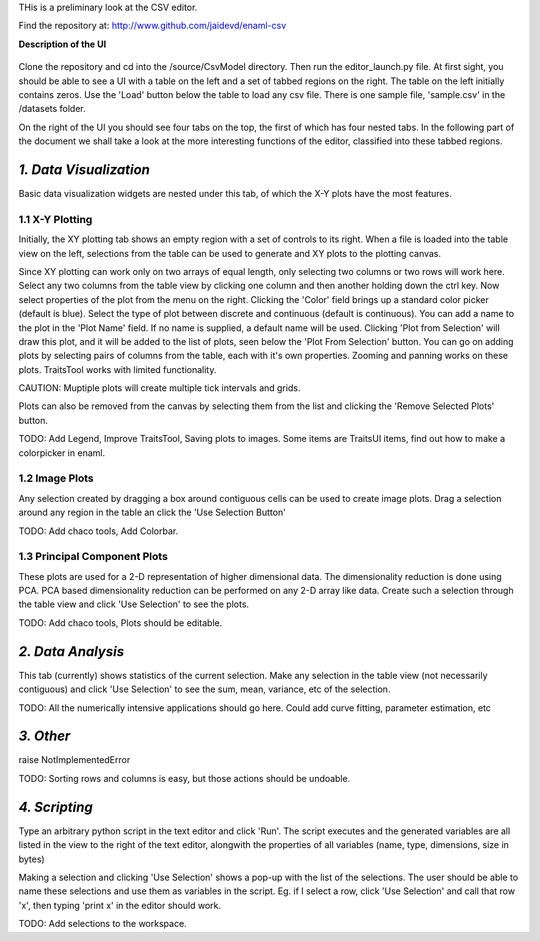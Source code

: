 THis is a preliminary look at the CSV editor.

Find the repository at:
http://www.github.com/jaidevd/enaml-csv

**Description of the UI**

    .. image:: https://raw.github.com/jaidevd/enaml-csv/master/source/viz_widgets/Icons/screenshot.png

Clone the repository and cd into the /source/CsvModel directory. Then run the
editor_launch.py file. At first sight, you should be able to see a UI with a table
on the left and a set of tabbed regions on the right. The table on the left initially
contains zeros. Use the 'Load' button below the table to load any csv file. There is
one sample file, 'sample.csv' in the /datasets folder.

On the right of the UI you should see four tabs on the top, the first of which has
four nested tabs. In the following part of the document we shall take a look
at the more interesting functions of the editor, classified into these tabbed regions.

*1. Data Visualization*
------------------------------------------------------------------------------
Basic data visualization widgets are nested under this tab, of which the X-Y plots
have the most features.

1.1 X-Y Plotting
``````````````````````````````````````````````````````````````````````````````
Initially, the XY plotting tab shows an empty region with a set of controls to
its right. When a file is loaded into the table view on the left, selections from
the table can be used to generate and XY plots to the plotting canvas.

Since XY plotting can work only on two arrays of equal length, only selecting
two columns or two rows will work here. Select any two columns from the table
view by clicking one column and then another holding down the ctrl key. Now
select properties of the plot from the menu on the right. Clicking the 'Color'
field brings up a standard color picker (default is blue). Select the type of plot
between discrete and continuous (default is continuous). You can add a name to the
plot in the 'Plot Name' field. If no name is supplied, a default name will be used.
Clicking 'Plot from Selection' will draw this plot, and it will be added to the
list of plots, seen below the 'Plot From Selection' button. You can go on adding
plots by selecting pairs of columns from the table, each with it's own properties.
Zooming and panning works on these plots. TraitsTool works with limited functionality.

CAUTION: Muptiple plots will create multiple tick intervals and grids.

Plots can also be removed from the canvas by selecting them from the list and
clicking the 'Remove Selected Plots' button.

TODO:
Add Legend,
Improve TraitsTool,
Saving plots to images.
Some items are TraitsUI items, find out how to make a colorpicker in enaml.


1.2 Image Plots
``````````````````````````````````````````````````````````````````````````````

Any selection created by dragging a box around contiguous cells can be used to
create image plots. Drag a selection around any region in the table an click the
'Use Selection Button'

TODO:
Add chaco tools,
Add Colorbar.

1.3 Principal Component Plots
```````````````````````````````````````````````````````````````````````````````

These plots are used for a 2-D representation of higher dimensional data. The
dimensionality reduction is done using PCA. PCA based dimensionality reduction
can be performed on any 2-D array like data. Create such a selection through the
table view and click 'Use Selection' to see the plots.

TODO:
Add chaco tools,
Plots should be editable.

*2. Data Analysis*
------------------------------------------------------------------------------

This tab (currently) shows statistics of the current selection. Make any selection
in the table view (not necessarily contiguous) and click 'Use Selection' to see the
sum, mean, variance, etc of the selection.

TODO:
All the numerically intensive applications should go here. Could add curve fitting,
parameter estimation, etc

*3. Other*
------------------------------------------------------------------------------

raise NotImplementedError

TODO:
Sorting rows and columns is easy, but those actions should be undoable.


*4. Scripting*
-----------------------------------------------------------------------------
Type an arbitrary python script in the text editor and click 'Run'. The script
executes and the generated variables are all listed in the view to the right of the
text editor, alongwith the properties of all variables (name, type, dimensions,
size in bytes)

Making a selection and clicking 'Use Selection' shows a pop-up with the list of
the selections. The user should be able to name these selections and use them as variables
in the script. Eg. if I select a row, click 'Use Selection' and call that row 'x',
then typing 'print x' in the editor should work.

TODO:
Add selections to the workspace.
















